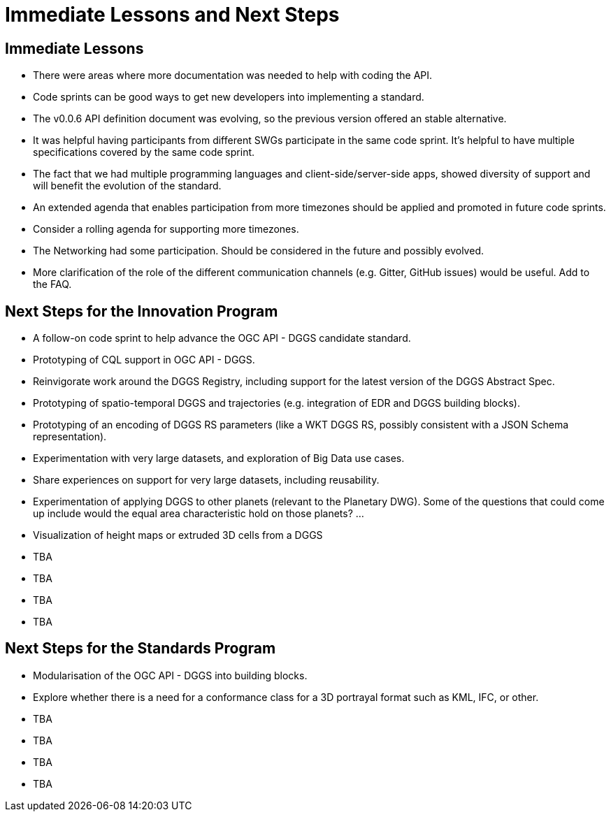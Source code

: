 = Immediate Lessons and Next Steps

== Immediate Lessons

* There were areas where more documentation was needed to help with coding the API.
* Code sprints can be good ways to get new developers into implementing a standard.
* The v0.0.6 API definition document was evolving, so the previous version offered an stable alternative.
* It was helpful having participants from different SWGs participate in the same code sprint. It's helpful to have multiple specifications covered by the same code sprint.
* The fact that we had multiple programming languages and client-side/server-side apps, showed diversity of support and will benefit the evolution of the standard.
* An extended agenda that enables participation from more timezones should be applied and promoted in future code sprints.
* Consider a rolling agenda for supporting more timezones.
* The Networking had some participation. Should be considered in the future and possibly evolved.
* More clarification of the role of the different communication channels (e.g. Gitter, GitHub issues) would be useful. Add to the FAQ.


== Next Steps for the Innovation Program

* A follow-on code sprint to help advance the OGC API - DGGS candidate standard.
* Prototyping of CQL support in OGC API - DGGS.
* Reinvigorate work around the DGGS Registry, including support for the latest version of the DGGS Abstract Spec.
* Prototyping of spatio-temporal DGGS and trajectories (e.g. integration of EDR and DGGS building blocks).
* Prototyping of an encoding of DGGS RS parameters (like a WKT DGGS RS, possibly consistent with a JSON Schema representation).
* Experimentation with very large datasets, and exploration of Big Data use cases.
* Share experiences on support for very large datasets, including reusability.
* Experimentation of applying DGGS to other planets (relevant to the Planetary DWG). Some of the questions that could come up include would the equal area characteristic hold on those planets? ...
* Visualization of height maps or extruded 3D cells from a DGGS
* TBA
* TBA
* TBA
* TBA


== Next Steps for the Standards Program

* Modularisation of the OGC API - DGGS into building blocks.
* Explore whether there is a need for a conformance class for a 3D portrayal format such as KML, IFC, or other.
* TBA
* TBA
* TBA
* TBA
